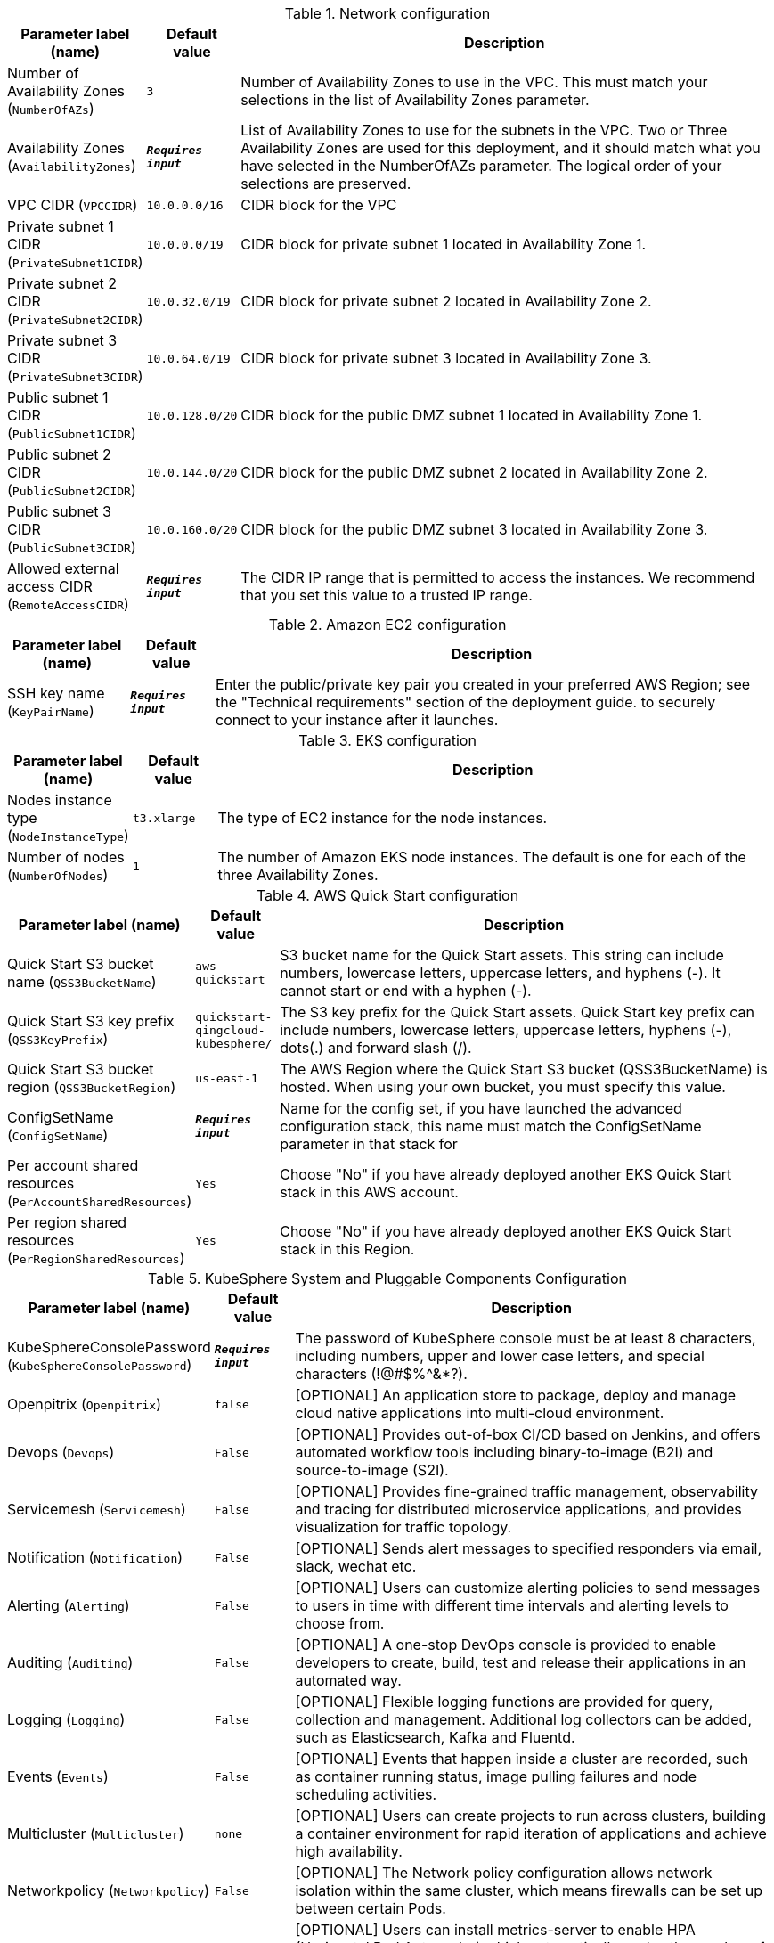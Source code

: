 
.Network configuration
[width="100%",cols="16%,11%,73%",options="header",]
|===
|Parameter label (name) |Default value|Description|Number of Availability Zones
(`NumberOfAZs`)|`3`|Number of Availability Zones to use in the VPC. This must match your selections in the list of Availability Zones parameter.|Availability Zones
(`AvailabilityZones`)|`**__Requires input__**`|List of Availability Zones to use for the subnets in the VPC. Two or Three Availability Zones are used for this deployment, and it should match what you have selected in the NumberOfAZs parameter. The logical order of your selections are preserved.|VPC CIDR
(`VPCCIDR`)|`10.0.0.0/16`|CIDR block for the VPC|Private subnet 1 CIDR
(`PrivateSubnet1CIDR`)|`10.0.0.0/19`|CIDR block for private subnet 1 located in Availability Zone 1.|Private subnet 2 CIDR
(`PrivateSubnet2CIDR`)|`10.0.32.0/19`|CIDR block for private subnet 2 located in Availability Zone 2.|Private subnet 3 CIDR
(`PrivateSubnet3CIDR`)|`10.0.64.0/19`|CIDR block for private subnet 3 located in Availability Zone 3.|Public subnet 1 CIDR
(`PublicSubnet1CIDR`)|`10.0.128.0/20`|CIDR block for the public DMZ subnet 1 located in Availability Zone 1.|Public subnet 2 CIDR
(`PublicSubnet2CIDR`)|`10.0.144.0/20`|CIDR block for the public DMZ subnet 2 located in Availability Zone 2.|Public subnet 3 CIDR
(`PublicSubnet3CIDR`)|`10.0.160.0/20`|CIDR block for the public DMZ subnet 3 located in Availability Zone 3.|Allowed external access CIDR
(`RemoteAccessCIDR`)|`**__Requires input__**`|The CIDR IP range that is permitted to access the instances. We recommend that you set this value to a trusted IP range.
|===
.Amazon EC2 configuration
[width="100%",cols="16%,11%,73%",options="header",]
|===
|Parameter label (name) |Default value|Description|SSH key name
(`KeyPairName`)|`**__Requires input__**`|Enter the public/private key pair you created in your preferred AWS Region; see the "Technical requirements" section of the deployment guide. to securely connect to your instance after it launches.
|===
.EKS configuration
[width="100%",cols="16%,11%,73%",options="header",]
|===
|Parameter label (name) |Default value|Description|Nodes instance type
(`NodeInstanceType`)|`t3.xlarge`|The type of EC2 instance for the node instances.|Number of nodes
(`NumberOfNodes`)|`1`|The number of Amazon EKS node instances. The default is one for each of the three Availability Zones.
|===
.AWS Quick Start configuration
[width="100%",cols="16%,11%,73%",options="header",]
|===
|Parameter label (name) |Default value|Description|Quick Start S3 bucket name
(`QSS3BucketName`)|`aws-quickstart`|S3 bucket name for the Quick Start assets. This string can include numbers, lowercase letters, uppercase letters, and hyphens (-). It cannot start or end with a hyphen (-).|Quick Start S3 key prefix
(`QSS3KeyPrefix`)|`quickstart-qingcloud-kubesphere/`|The S3 key prefix for the Quick Start assets. Quick Start key prefix can include numbers, lowercase letters, uppercase letters, hyphens (-), dots(.) and forward slash (/).|Quick Start S3 bucket region
(`QSS3BucketRegion`)|`us-east-1`|The AWS Region where the Quick Start S3 bucket (QSS3BucketName) is hosted. When using your own bucket, you must specify this value.|ConfigSetName
(`ConfigSetName`)|`**__Requires input__**`|Name for the config set, if you have launched the advanced configuration stack, this name must match the ConfigSetName parameter in that stack for|Per account shared resources
(`PerAccountSharedResources`)|`Yes`|Choose "No" if you have already deployed another EKS Quick Start stack in this AWS account.|Per region shared resources
(`PerRegionSharedResources`)|`Yes`|Choose "No" if you have already deployed another EKS Quick Start stack in this Region.
|===
.KubeSphere System and Pluggable Components Configuration
[width="100%",cols="16%,11%,73%",options="header",]
|===
|Parameter label (name) |Default value|Description|KubeSphereConsolePassword
(`KubeSphereConsolePassword`)|`**__Requires input__**`|The password of KubeSphere console must be at least 8 characters, including numbers, upper and lower case letters, and special characters (!@#$%^&*?).|Openpitrix
(`Openpitrix`)|`false`|[OPTIONAL] An application store to package, deploy and manage cloud native applications into multi-cloud environment.|Devops
(`Devops`)|`False`|[OPTIONAL] Provides out-of-box CI/CD based on Jenkins, and offers automated workflow tools including binary-to-image (B2I) and source-to-image (S2I).|Servicemesh
(`Servicemesh`)|`False`|[OPTIONAL] Provides fine-grained traffic management, observability and tracing for distributed microservice applications, and provides visualization for traffic topology.|Notification
(`Notification`)|`False`|[OPTIONAL] Sends alert messages to specified responders via email, slack, wechat etc.|Alerting
(`Alerting`)|`False`|[OPTIONAL] Users can customize alerting policies to send messages to users in time with different time intervals and alerting levels to choose from.|Auditing
(`Auditing`)|`False`|[OPTIONAL] A one-stop DevOps console is provided to enable developers to create, build, test and release their applications in an automated way.|Logging
(`Logging`)|`False`|[OPTIONAL] Flexible logging functions are provided for query, collection and management. Additional log collectors can be added, such as Elasticsearch, Kafka and Fluentd.|Events
(`Events`)|`False`|[OPTIONAL] Events that happen inside a cluster are recorded, such as container running status, image pulling failures and node scheduling activities.|Multicluster
(`Multicluster`)|`none`|[OPTIONAL] Users can create projects to run across clusters, building a container environment for rapid iteration of applications and achieve high availability.|Networkpolicy
(`Networkpolicy`)|`False`|[OPTIONAL] The Network policy configuration allows network isolation within the same cluster, which means firewalls can be set up between certain Pods.|MetricsServer
(`MetricsServer`)|`True`|[OPTIONAL] Users can install metrics-server to enable HPA (Horizontal Pod Autoscaler) which automatically scales the number of pods, deployments, or stateful sets based on observed CPU utilization.
|===